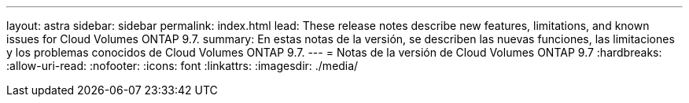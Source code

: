 ---
layout: astra 
sidebar: sidebar 
permalink: index.html 
lead: These release notes describe new features, limitations, and known issues for Cloud Volumes ONTAP 9.7. 
summary: En estas notas de la versión, se describen las nuevas funciones, las limitaciones y los problemas conocidos de Cloud Volumes ONTAP 9.7. 
---
= Notas de la versión de Cloud Volumes ONTAP 9.7
:hardbreaks:
:allow-uri-read: 
:nofooter: 
:icons: font
:linkattrs: 
:imagesdir: ./media/



